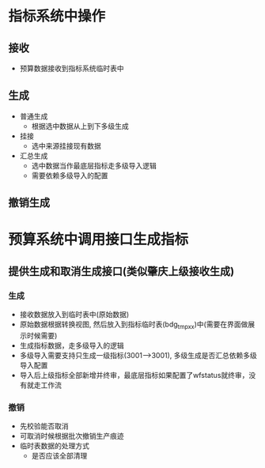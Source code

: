 * 指标系统中操作
** 接收
   + 预算数据接收到指标系统临时表中
** 生成
   + 普通生成
     + 根据选中数据从上到下多级生成
   + 挂接
     + 选中来源挂接现有数据
   + 汇总生成
     + 选中数据当作最底层指标走多级导入逻辑
     + 需要依赖多级导入的配置
** 撤销生成
* 预算系统中调用接口生成指标
** 提供生成和取消生成接口(类似肇庆上级接收生成)
*** 生成
    + 接收数据放入到临时表中(原始数据)
    + 原始数据根据转换视图, 然后放入到指标临时表(bdg_tmp_xx)中(需要在界面做展示时候需要)
    + 生成指标数据，走多级导入的逻辑
    + 多级导入需要支持只生成一级指标(3001-->3001), 多级生成是否汇总依赖多级导入配置
    + 导入后上级指标全部新增并终审，最底层指标如果配置了wfstatus就终审，没有就走工作流
*** 撤销
    + 先校验能否取消
    + 可取消时候根据批次撤销生产痕迹
    + 临时表数据的处理方式
      + 是否应该全部清理

